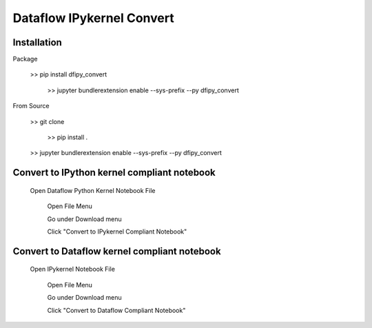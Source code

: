 Dataflow IPykernel Convert
==========================

Installation
------------

Package

    	>> pip install dfipy_convert

		>> jupyter bundlerextension enable --sys-prefix --py dfipy_convert



From Source

    	>> git clone

		>> pip install .

    	>> jupyter bundlerextension enable --sys-prefix --py dfipy_convert	


Convert to IPython kernel compliant notebook
--------------------------------------------


    	Open Dataflow Python Kernel Notebook File

		Open File Menu

		Go under Download menu

		Click "Convert to IPykernel Compliant Notebook"



Convert to Dataflow kernel compliant notebook
---------------------------------------------
    
    	Open IPykernel Notebook File
	
		Open File Menu
	
		Go under Download menu
	
		Click "Convert to Dataflow Compliant Notebook"